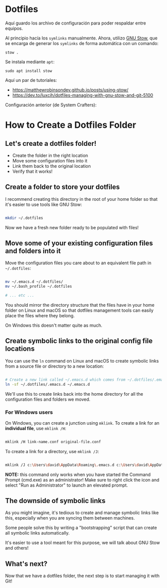 * Dotfiles

Aquí guardo los archivo de configuración para poder respaldar entre equipos.

Al principio hacía los =symlinks= manualmente. Ahora, utilizo [[https://www.gnu.org/software/stow/][GNU Stow]], que se encarga de generar los =symlinks= de forma automática con un comando:

#+begin_src shell
stow .
#+end_src

Se instala mediante =apt=:

#+begin_src shell
sudo apt install stow
#+end_src

Aquí un par de tutoriales:
- https://matthewrobinsondev.github.io/posts/using-stow/
- https://dev.to/luxcih/dotfiles-managing-with-gnu-stow-and-git-5100


Configuración anterior (de System Crafters):

* How to Create a Dotfiles Folder

** Let's create a dotfiles folder!

- Create the folder in the right location
- Move some configuration files into it
- Link them back to the original location
- Verify that it works!

** Create a folder to store your dotfiles

I recommend creating this directory in the root of your home folder so that it's easier to use tools like GNU Stow:

#+begin_src sh

  mkdir ~/.dotfiles

#+end_src

Now we have a fresh new folder ready to be populated with files!

** Move some of your existing configuration files and folders into it

Move the configuration files you care about to an equivalent file path in =~/.dotfiles=:

#+begin_src sh

  mv ~/.emacs.d ~/.dotfiles/
  mv ~/.bash_profile ~/.dotfiles

  # ... etc ...

#+end_src

You should mirror the directory structure that the files have in your home folder on Linux and macOS so that dotfiles management tools can easily place the files where they belong.

On Windows this doesn't matter quite as much.

** Create symbolic links to the original config file locations

You can use the =ln= command on Linux and macOS to create symbolic links from a source file or directory to a new location:

#+begin_src sh

  # Create a new link called ~/.emacs.d which comes from ~/.dotfiles/.emacs.d
  ln -sf ~/.dotfiles/.emacs.d ~/.emacs.d

#+end_src

We'll use this to create links back into the home directory for all the configuration files and folders we moved.

*** For Windows users

On Windows, you can create a junction using =mklink=.  To create a link for an *individual file*, use =mklink /H=:

#+begin_src sh

  mklink /H link-name.conf original-file.conf

#+end_src

To create a link for a directory, use =mklink /J=:

#+begin_src sh

  mklink /J c:\Users\david\AppData\Roaming\.emacs.d c:\Users\david\AppData\Roaming\.dotfiles\.emacs.d

#+end_src

*NOTE:* this command only works when you have started the Command Prompt (cmd.exe) as an administrator!  Make sure to right click the icon and select "Run as Administrator" to launch an elevated prompt.


** The downside of symbolic links

As you might imagine, it's tedious to create and manage symbolic links like this, especially when you are syncing them between machines.

Some people solve this by writing a "bootstrapping" script that can create all symbolic links automatically.

It's easier to use a tool meant for this purpose, we will talk about GNU Stow and others!

** What's next?

Now that we have a dotfiles folder, the next step is to start managing it with Git!
